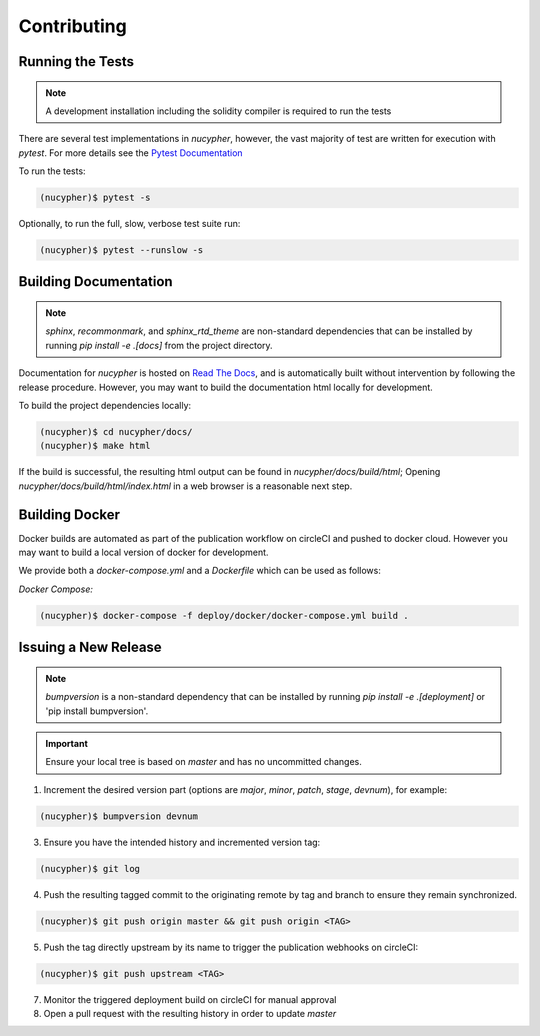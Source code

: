 Contributing
============

.. image:: https://cdn-images-1.medium.com/max/800/1*J31AEMsTP6o_E5QOohn0Hw.png
    :target: https://cdn-images-1.medium.com/max/800/1*J31AEMsTP6o_E5QOohn0Hw.png


Running the Tests
-----------------

.. note::

  A development installation including the solidity compiler is required to run the tests


.. _Pytest Documentation: https://docs.pytest.org/en/latest/

There are several test implementations in `nucypher`, however, the vast majority
of test are written for execution with `pytest`.
For more details see the `Pytest Documentation`_


To run the tests:

.. code:: bash

  (nucypher)$ pytest -s


Optionally, to run the full, slow, verbose test suite run:

.. code:: bash

  (nucypher)$ pytest --runslow -s

Building Documentation
----------------------

.. note::

  `sphinx`, `recommonmark`, and `sphinx_rtd_theme` are non-standard dependencies that can be installed
  by running `pip install -e .[docs]` from the project directory.


.. _Read The Docs: https://nucypher.readthedocs.io/en/latest/

Documentation for `nucypher` is hosted on `Read The Docs`_, and is automatically built without intervention by following the release procedure.
However, you may want to build the documentation html locally for development.

To build the project dependencies locally:

.. code:: bash

    (nucypher)$ cd nucypher/docs/
    (nucypher)$ make html


If the build is successful, the resulting html output can be found in `nucypher/docs/build/html`;
Opening `nucypher/docs/build/html/index.html` in a web browser is a reasonable next step.


Building Docker
---------------

Docker builds are automated as part of the publication workflow on circleCI and pushed to docker cloud.
However you may want to build a local version of docker for development.

We provide both a `docker-compose.yml` and a `Dockerfile` which can be used as follows:

*Docker Compose:*

.. code:: bash

  (nucypher)$ docker-compose -f deploy/docker/docker-compose.yml build .


Issuing a New Release
---------------------

.. note::

  `bumpversion` is a non-standard dependency that can be installed by running `pip install -e .[deployment]` or 'pip install bumpversion'.

.. important::

   Ensure your local tree is based on `master` and has no uncommitted changes.

1. Increment the desired version part (options are `major`, `minor`, `patch`, `stage`, `devnum`), for example:

.. code:: bash

  (nucypher)$ bumpversion devnum

3. Ensure you have the intended history and incremented version tag:

.. code:: bash

   (nucypher)$ git log

4. Push the resulting tagged commit to the originating remote by tag and branch to ensure they remain synchronized.

.. code:: bash

   (nucypher)$ git push origin master && git push origin <TAG>

5. Push the tag directly upstream by its name to trigger the publication webhooks on circleCI:

.. code:: bash

   (nucypher)$ git push upstream <TAG>

7. Monitor the triggered deployment build on circleCI for manual approval
8. Open a pull request with the resulting history in order to update `master`
